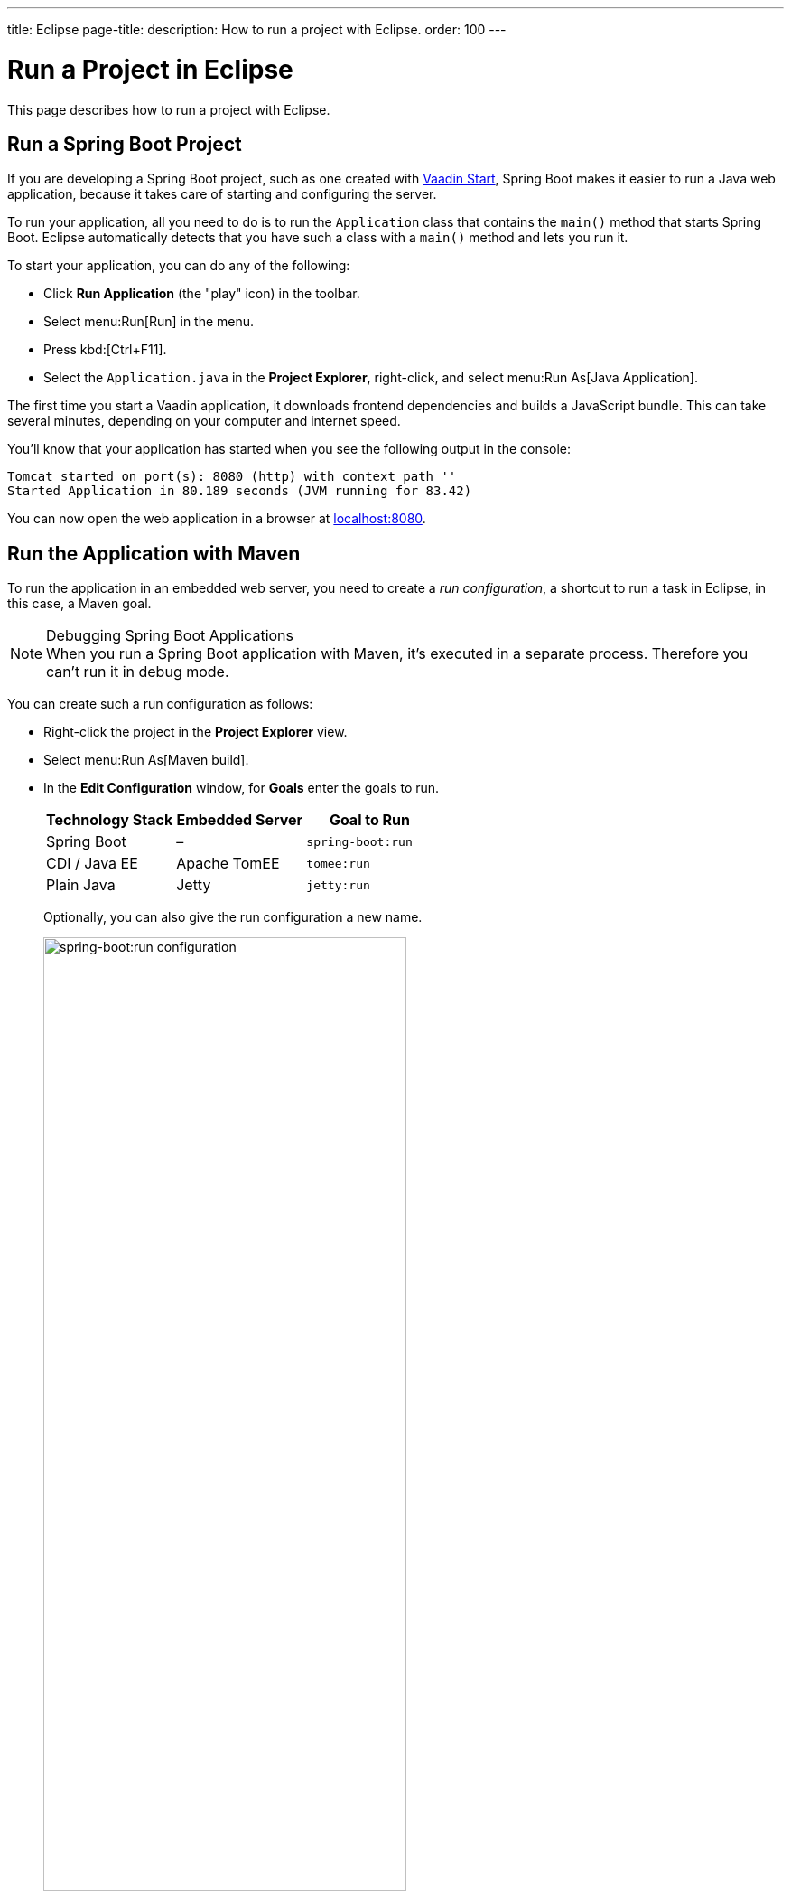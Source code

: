---
title: Eclipse
page-title: 
description: How to run a project with Eclipse.
order: 100
---


= Run a Project in Eclipse

This page describes how to run a project with Eclipse.

[[spring-boot]]
== Run a Spring Boot Project

If you are developing a Spring Boot project, such as one created with <</tools/start#,Vaadin Start>>, Spring Boot makes it easier to run a Java web application, because it takes care of starting and configuring the server.

To run your application, all you need to do is to run the [classname]`Application` class that contains the [methodname]`main()` method that starts Spring Boot. Eclipse automatically detects that you have such a class with a [methodname]`main()` method and lets you run it.

To start your application, you can do any of the following:

- Click [guilabel]*Run Application* (the "play" icon) in the toolbar.
- Select menu:Run[Run] in the menu.
- Press kbd:[Ctrl+F11].
- Select the [filename]`Application.java` in the [guilabel]*Project Explorer*, right-click, and select menu:Run As[Java Application].

The first time you start a Vaadin application, it downloads frontend dependencies and builds a JavaScript bundle. This can take several minutes, depending on your computer and internet speed.

You'll know that your application has started when you see the following output in the console:

----
Tomcat started on port(s): 8080 (http) with context path ''
Started Application in 80.189 seconds (JVM running for 83.42)
----

You can now open the web application in a browser at http://localhost:8080/[localhost:8080].


[[maven]]
== Run the Application with Maven

To run the application in an embedded web server, you need to create a _run configuration_, a shortcut to run a task in Eclipse, in this case, a Maven goal.

.Debugging Spring Boot Applications
[NOTE]
When you run a Spring Boot application with Maven, it's executed in a separate process. Therefore you can't run it in debug mode.

You can create such a run configuration as follows:

- Right-click the project in the [guilabel]*Project Explorer* view.
- Select menu:Run As[Maven build].
- In the [guilabel]*Edit Configuration* window, for [guilabel]*Goals* enter the goals to run.
+
[cols=3*,options=header]
|===
| Technology Stack | Embedded Server | Goal to Run
| Spring Boot | – | `spring-boot:run`
| CDI / Java EE | Apache TomEE | `tomee:run`
| Plain Java | Jetty | `jetty:run`
|===
+
Optionally, you can also give the run configuration a new name.
+
image::_images/eclipse/maven-build-configuration.png[spring-boot:run configuration,width=70%]

- Click [guibutton]*Run* to save the new configuration and execute it.
+
You should see the [guilabel]*Console* view with the log generated by the application and the server.

- You can now open the web application in a browser at http://localhost:8080/[localhost:8080].

- If you modify and save any of the project Java source files, they are compiled and the server redeploys the application, so you should see the modified behavior by reloading the page.
+
<<{articles}/flow/configuration/live-reload#, Live Reload>> should be enabled by default, making the page refresh automatically.

- To stop the server, click the [guilabel]*Terminate* icon in the [guilabel]*Console* view:
+
image:_images/eclipse/terminate.png[Terminate]

When the run configuration has been created, you can deploy and run the web application.
You do this by clicking the [guilabel]*Run* (or [guilabel]*Debug*) icon in the toolbar and selecting the corresponding run or debug configuration:

image::_images/eclipse/toolbar.png[Toolbar,width=70%]


[[getting-started.eclipse.maven]]
== Build a Maven Goal

The Eclipse IDE has built-in integration with Maven. You can run common commands such as `mvn install` or `mvn jetty:run` without having to leave the IDE.

The project is built with Maven, and you can also run it in an embedded development server with Maven, as described later.

The most common commands are available in the [guilabel]*Run As* and [guilabel]*Debug As* folders when you right-click the project in the [guilabel]*Project Explorer* panel.

For example, to compile the project and install it in your local Maven repository, right-click the project and select menu:Run As[Maven install]:

image::_images/eclipse/maven-install.png[Maven Install]

After invoking the command, you can see how Eclipse executes the `install` goal and all the previous phases in Maven's default lifecycle. Building the application downloads dependencies from the repositories and copies the generated artifacts into your local Maven repository, among other things.

You can find additional useful options in the [guilabel]*Maven* sub-menu.

ifdef::web[]
To learn more about the topics covered here:

- The key concepts in Maven, see https://vaadin.com/blog/learning-maven-concepts[Learning Maven Concepts].
endif::web[]


[discussion-id]`E0D2D6E1-71C4-42CD-B185-C692F9CCD606`
